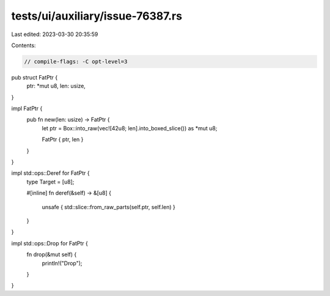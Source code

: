 tests/ui/auxiliary/issue-76387.rs
=================================

Last edited: 2023-03-30 20:35:59

Contents:

.. code-block:: rs

    // compile-flags: -C opt-level=3

pub struct FatPtr {
    ptr: *mut u8,
    len: usize,
}

impl FatPtr {
    pub fn new(len: usize) -> FatPtr {
        let ptr = Box::into_raw(vec![42u8; len].into_boxed_slice()) as *mut u8;

        FatPtr { ptr, len }
    }
}

impl std::ops::Deref for FatPtr {
    type Target = [u8];

    #[inline]
    fn deref(&self) -> &[u8] {
        unsafe { std::slice::from_raw_parts(self.ptr, self.len) }
    }
}

impl std::ops::Drop for FatPtr {
    fn drop(&mut self) {
        println!("Drop");
    }
}


